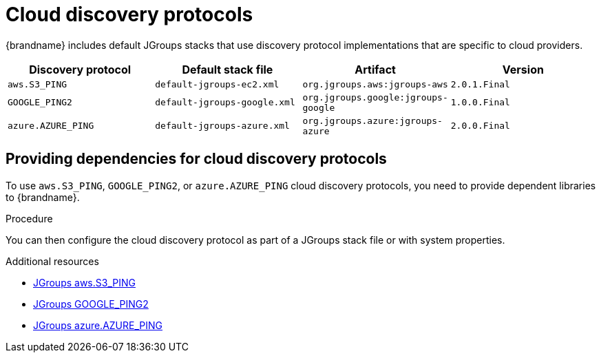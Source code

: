 [id='jgroups-cloud-discovery-protocols_{context}']
= Cloud discovery protocols

{brandname} includes default JGroups stacks that use discovery protocol implementations that are specific to cloud providers.

[%header,cols=4*]
|===
|Discovery protocol
|Default stack file
|Artifact
|Version

|`aws.S3_PING`
|`default-jgroups-ec2.xml`
|`org.jgroups.aws:jgroups-aws`
|`2.0.1.Final`

|`GOOGLE_PING2`
|`default-jgroups-google.xml`
|`org.jgroups.google:jgroups-google`
|`1.0.0.Final`

|`azure.AZURE_PING`
|`default-jgroups-azure.xml`
|`org.jgroups.azure:jgroups-azure`
|`2.0.0.Final`
|===

[discrete]
== Providing dependencies for cloud discovery protocols

To use `aws.S3_PING`, `GOOGLE_PING2`, or `azure.AZURE_PING` cloud discovery protocols, you need to provide dependent libraries to {brandname}.

.Procedure

ifdef::embedded_caches[]
* Add the artifact dependencies to your project `pom.xml`.
endif::embedded_caches[]

ifdef::remote_caches[]
. Download the artifact JAR file and all dependencies.
. Add the artifact JAR file and all dependencies to the `{server_home}/server/lib` directory of your {brandname} Server installation.
+
For more details see the link:https://access.redhat.com/solutions/6048651[Downloading artifacts for JGroups cloud discover protocols for Data Grid Server] ({RedHat} knowledgebase article)
endif::remote_caches[]

You can then configure the cloud discovery protocol as part of a JGroups stack file or with system properties.

[role="_additional-resources"]
.Additional resources
* link:{jgroups_extras}/jgroups-aws[JGroups aws.S3_PING]
* link:{jgroups_extras}/jgroups-google[JGroups GOOGLE_PING2]
* link:{jgroups_extras}/jgroups-azure[JGroups azure.AZURE_PING]
